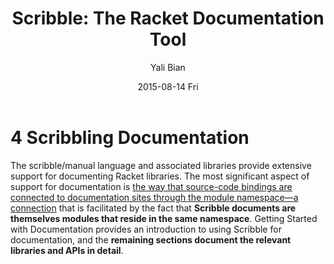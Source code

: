 #+TITLE:       Scribble: The Racket Documentation Tool
#+AUTHOR:      Yali Bian
#+EMAIL:       byl.lisp@gmail.com
#+DATE:        2015-08-14 Fri


* 4 Scribbling Documentation

  The scribble/manual language and associated libraries provide extensive support for documenting Racket libraries. The most significant aspect of support for documentation is _the way that source-code bindings are connected to documentation sites through the module namespace—a connection_ that is facilitated by the fact that *Scribble documents are themselves modules that reside in the same namespace*. Getting Started with Documentation provides an introduction to using Scribble for documentation, and the *remaining sections document the relevant libraries and APIs in detail*.
